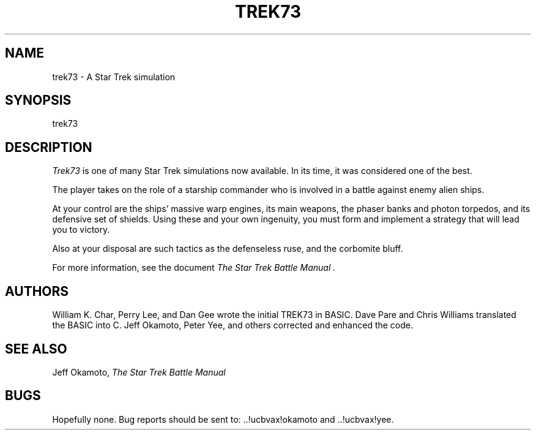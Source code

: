 .TH TREK73 6 "18 Jun 1985"
.UC 4
.SH NAME
trek73 - A Star Trek simulation
.SH SYNOPSIS
trek73
.SH DESCRIPTION
.PP
.I Trek73
is one of many Star Trek simulations now available.
In its time, it was considered one of the best.
.PP
The player takes on the role of a starship commander
who is involved in a battle against enemy alien ships.
.PP
At your control are the ships' massive warp engines,
its main weapons, the phaser banks and photon torpedos,
and its defensive set of shields.
Using these and your own ingenuity, you must form and
implement a strategy that will lead you to victory.
.PP
Also at your disposal are such tactics as the defenseless ruse,
and the corbomite bluff.
.PP
For more information, see the document
.I "The Star Trek Battle Manual".
.SH AUTHORS
William K. Char, Perry Lee, and Dan Gee 
wrote the initial TREK73 in BASIC.
Dave Pare and Chris Williams translated the BASIC into C.
Jeff Okamoto, Peter Yee, and others corrected and enhanced the code.
.SH SEE ALSO
Jeff Okamoto,
.I "The Star Trek Battle Manual"
.SH BUGS
Hopefully none.
Bug reports should be sent to: ..!ucbvax!okamoto and ..!ucbvax!yee.
